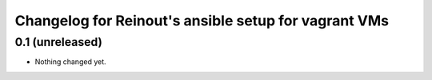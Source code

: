 Changelog for Reinout's ansible setup for vagrant VMs
=====================================================

0.1 (unreleased)
----------------

- Nothing changed yet.
